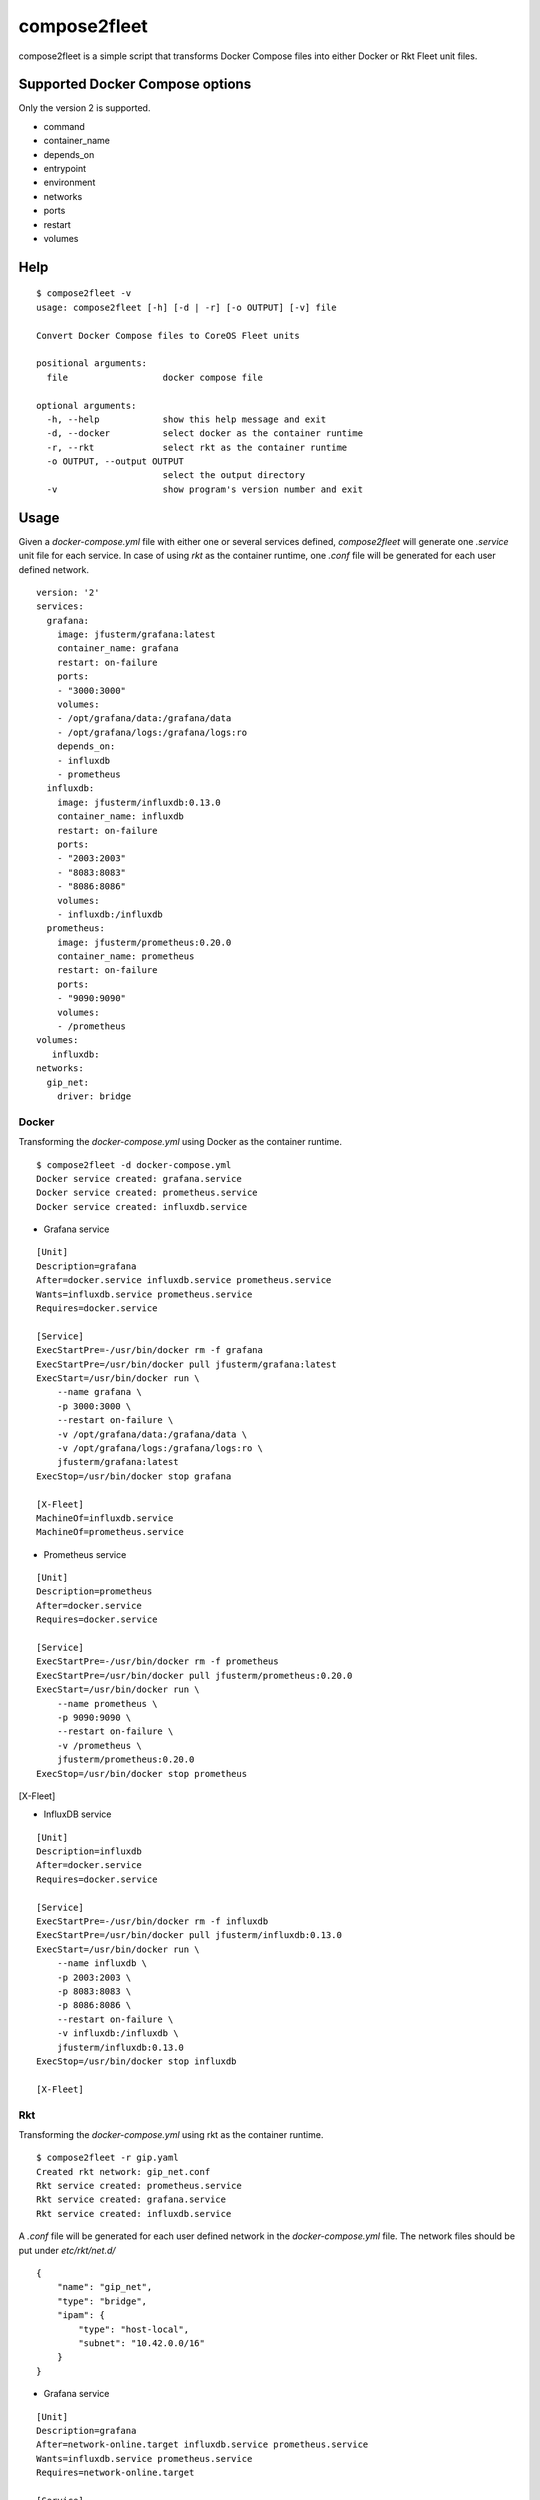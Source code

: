 =============
compose2fleet
=============
compose2fleet is a simple script that transforms Docker Compose files into either Docker or Rkt Fleet unit files.

--------------------------------
Supported Docker Compose options
--------------------------------

Only the version 2 is supported.

* command
* container_name
* depends_on
* entrypoint
* environment
* networks
* ports
* restart
* volumes

----
Help
----
::

    $ compose2fleet -v
    usage: compose2fleet [-h] [-d | -r] [-o OUTPUT] [-v] file

    Convert Docker Compose files to CoreOS Fleet units

    positional arguments:
      file                  docker compose file

    optional arguments:
      -h, --help            show this help message and exit
      -d, --docker          select docker as the container runtime
      -r, --rkt             select rkt as the container runtime
      -o OUTPUT, --output OUTPUT
                            select the output directory
      -v                    show program's version number and exit

-----
Usage
-----

Given a `docker-compose.yml` file with either one or several services defined, `compose2fleet` will generate one `.service` unit file for each service. In case of using `rkt` as the container runtime, one `.conf` file will be generated for each user defined network.

::

    version: '2'
    services:
      grafana:
        image: jfusterm/grafana:latest
        container_name: grafana
        restart: on-failure
        ports:
        - "3000:3000"
        volumes:
        - /opt/grafana/data:/grafana/data
        - /opt/grafana/logs:/grafana/logs:ro
        depends_on:
        - influxdb
        - prometheus
      influxdb:
        image: jfusterm/influxdb:0.13.0
        container_name: influxdb
        restart: on-failure
        ports:
        - "2003:2003"
        - "8083:8083"
        - "8086:8086"
        volumes:
        - influxdb:/influxdb
      prometheus:
        image: jfusterm/prometheus:0.20.0
        container_name: prometheus
        restart: on-failure
        ports:
        - "9090:9090"
        volumes:
        - /prometheus
    volumes:
       influxdb:
    networks:
      gip_net:
        driver: bridge

^^^^^^
Docker
^^^^^^

Transforming the `docker-compose.yml` using Docker as the container runtime.

::

    $ compose2fleet -d docker-compose.yml
    Docker service created: grafana.service
    Docker service created: prometheus.service
    Docker service created: influxdb.service

* Grafana service

::

    [Unit]
    Description=grafana
    After=docker.service influxdb.service prometheus.service
    Wants=influxdb.service prometheus.service
    Requires=docker.service

    [Service]
    ExecStartPre=-/usr/bin/docker rm -f grafana
    ExecStartPre=/usr/bin/docker pull jfusterm/grafana:latest
    ExecStart=/usr/bin/docker run \
        --name grafana \
        -p 3000:3000 \
        --restart on-failure \
        -v /opt/grafana/data:/grafana/data \
        -v /opt/grafana/logs:/grafana/logs:ro \
        jfusterm/grafana:latest
    ExecStop=/usr/bin/docker stop grafana

    [X-Fleet]
    MachineOf=influxdb.service
    MachineOf=prometheus.service

* Prometheus service

::

    [Unit]
    Description=prometheus
    After=docker.service
    Requires=docker.service

    [Service]
    ExecStartPre=-/usr/bin/docker rm -f prometheus
    ExecStartPre=/usr/bin/docker pull jfusterm/prometheus:0.20.0
    ExecStart=/usr/bin/docker run \
        --name prometheus \
        -p 9090:9090 \
        --restart on-failure \
        -v /prometheus \
        jfusterm/prometheus:0.20.0
    ExecStop=/usr/bin/docker stop prometheus

[X-Fleet]

* InfluxDB service

::

    [Unit]
    Description=influxdb
    After=docker.service
    Requires=docker.service

    [Service]
    ExecStartPre=-/usr/bin/docker rm -f influxdb
    ExecStartPre=/usr/bin/docker pull jfusterm/influxdb:0.13.0
    ExecStart=/usr/bin/docker run \
        --name influxdb \
        -p 2003:2003 \
        -p 8083:8083 \
        -p 8086:8086 \
        --restart on-failure \
        -v influxdb:/influxdb \
        jfusterm/influxdb:0.13.0
    ExecStop=/usr/bin/docker stop influxdb

    [X-Fleet]


^^^
Rkt
^^^

Transforming the `docker-compose.yml` using rkt as the container runtime.

::

    $ compose2fleet -r gip.yaml
    Created rkt network: gip_net.conf
    Rkt service created: prometheus.service
    Rkt service created: grafana.service
    Rkt service created: influxdb.service

A `.conf` file will be generated for each user defined network in the `docker-compose.yml` file. The network files should be put under `etc/rkt/net.d/`

::

    {
        "name": "gip_net",
        "type": "bridge",
        "ipam": {
            "type": "host-local",
            "subnet": "10.42.0.0/16"
        }
    }

* Grafana service

::

    [Unit]
    Description=grafana
    After=network-online.target influxdb.service prometheus.service
    Wants=influxdb.service prometheus.service
    Requires=network-online.target

    [Service]
    ExecStartPre=/usr/bin/rkt fetch --insecure-options=image docker://jfusterm/grafana:latest
    ExecStart=/usr/bin/rkt run \
        --hostname grafana \
        --port 3000-tcp:3000 \
        --volume volume-opt-grafana-data,kind=host,source=/opt/grafana/data,readOnly=false \
        --mount volume=volume-opt-grafana-data,target=/grafana/data \
        --volume volume-opt-grafana-logs,kind=host,source=/opt/grafana/logs,readOnly=true \
        --mount volume=volume-opt-grafana-logs,target=/grafana/logs \
        docker://jfusterm/grafana:latest
    ExecStopPost=/usr/bin/rkt gc --grace-period=0
    Restart=on-failure

    [X-Fleet]
    MachineOf=influxdb.service
    MachineOf=prometheus.service

* Prometheus service

::

    [Unit]
    Description=prometheus
    After=network-online.target
    Requires=network-online.target

    [Service]
    ExecStartPre=/usr/bin/rkt fetch --insecure-options=image docker://jfusterm/prometheus:0.20.0
    ExecStart=/usr/bin/rkt run \
        --hostname prometheus \
        --port 9090-tcp:9090 \
        docker://jfusterm/prometheus:0.20.0
    ExecStopPost=/usr/bin/rkt gc --grace-period=0
    Restart=on-failure

    [X-Fleet]

* Influxdb service

::

    [Unit]
    Description=influxdb
    After=network-online.target
    Requires=network-online.target

    [Service]
    ExecStartPre=/usr/bin/rkt fetch --insecure-options=image docker://jfusterm/influxdb:0.13.0
    ExecStart=/usr/bin/rkt run \
        --hostname influxdb \
        --port 2003-tcp:2003 \
        --port 8083-tcp:8083 \
        --port 8086-tcp:8086 \
        --volume influxdb,kind=empty,readOnly=false  \
        --mount volume=influxdb,target=/influxdb \
        docker://jfusterm/influxdb:0.13.0
    ExecStopPost=/usr/bin/rkt gc --grace-period=0
    Restart=on-failure

    [X-Fleet]


----------------
Docker container
----------------

You can run compose2fleet in a Docker container

::

    $ docker pull jfusterm/compose2fleet
    $ docker run --rm -v $(pwd):/data/ jfusterm/compose2fleet docker-compose.yml

------------
Installation
------------

Download the latest release and execute

::

    $ python3 setup.py install
